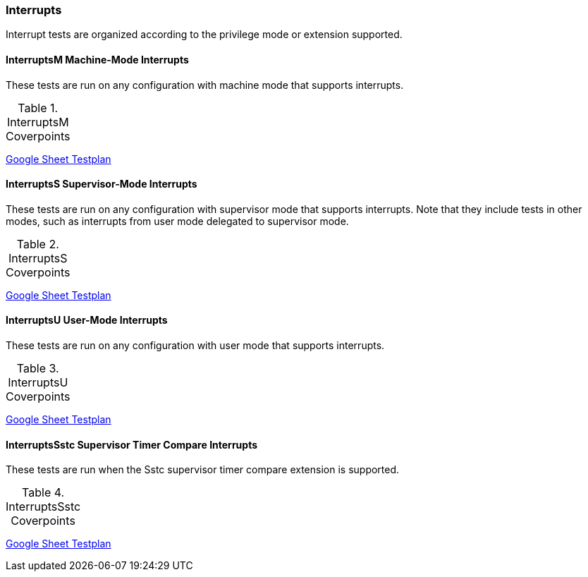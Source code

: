 
=== Interrupts

Interrupt tests are organized according to the privilege mode or extension supported.

==== InterruptsM Machine-Mode Interrupts

These tests are run on any configuration with machine mode that supports interrupts.

[[t-InterruptsM-coverpoints]]
.InterruptsM Coverpoints
[options=header]
[%AUTOWIDTH]
,===
//include::{testplansdir}/InterruptsM.csv[]
,===
https://docs.google.com/spreadsheets/d/18S2xJ6lxXhe2X9N9zcahoPMdvrqEnBFKdldi1fc7fOA/edit?gid=399538825#gid=399538825[Google Sheet Testplan]

==== InterruptsS Supervisor-Mode Interrupts

These tests are run on any configuration with supervisor mode that supports interrupts. Note that they include tests in other modes, such as interrupts from user mode delegated to supervisor mode.

[[t-InterruptsS-coverpoints]]
.InterruptsS Coverpoints
[options=header]
[%AUTOWIDTH]
,===
//include::{testplansdir}/InterruptsS.csv[]
,===
https://docs.google.com/spreadsheets/d/18S2xJ6lxXhe2X9N9zcahoPMdvrqEnBFKdldi1fc7fOA/edit?gid=664673151#gid=664673151[Google Sheet Testplan]

==== InterruptsU User-Mode Interrupts

These tests are run on any configuration with user mode that supports interrupts.

[[t-InterruptsU-coverpoints]]
.InterruptsU Coverpoints
[options=header]
[%AUTOWIDTH]
,===
//include::{testplansdir}/InterruptsU.csv[]
,===
https://docs.google.com/spreadsheets/d/18S2xJ6lxXhe2X9N9zcahoPMdvrqEnBFKdldi1fc7fOA/edit?gid=1458360883#gid=1458360883[Google Sheet Testplan]

==== InterruptsSstc Supervisor Timer Compare Interrupts

These tests are run when the Sstc supervisor timer compare extension is supported.

[[t-InterruptsSstc-coverpoints]]
.InterruptsSstc Coverpoints
[options=header]
[%AUTOWIDTH]
,===
//include::{testplansdir}/InterruptsSstc.csv[]
,===
https://docs.google.com/spreadsheets/d/18S2xJ6lxXhe2X9N9zcahoPMdvrqEnBFKdldi1fc7fOA/edit?gid=347804969#gid=347804969[Google Sheet Testplan]
